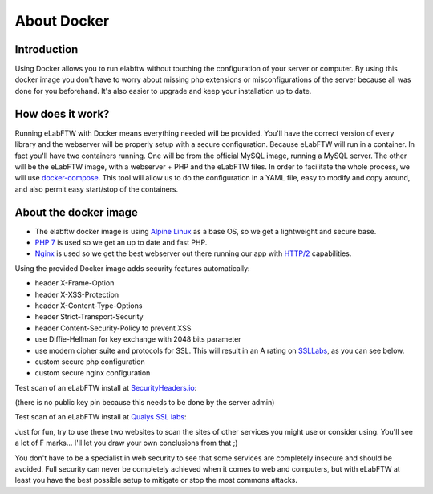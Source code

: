 .. _docker-doc:

About Docker
------------

.. image:: img/docker.png
    :align: center
    :alt: docker

Introduction
````````````
Using Docker allows you to run elabftw without touching the configuration of your server or computer. By using this docker image you don't have to worry about missing php extensions or misconfigurations of the server because all was done for you beforehand. It's also easier to upgrade and keep your installation up to date.

How does it work?
`````````````````
Running eLabFTW with Docker means everything needed will be provided. You'll have the correct version of every library and the webserver will be properly setup with a secure configuration. Because eLabFTW will run in a container. In fact you'll have two containers running. One will be from the official MySQL image, running a MySQL server. The other will be the eLabFTW image, with a webserver + PHP and the eLabFTW files. In order to facilitate the whole process, we will use `docker-compose <https://docs.docker.com/compose/install/>`_. This tool will allow us to do the configuration in a YAML file, easy to modify and copy around, and also permit easy start/stop of the containers.

About the docker image
``````````````````````
- The elabftw docker image is using `Alpine Linux <https://alpinelinux.org/>`_ as a base OS, so we get a lightweight and secure base.
- `PHP 7 <https://secure.php.net/>`_ is used so we get an up to date and fast PHP.
- `Nginx <http://nginx.org>`_ is used so we get the best webserver out there running our app with `HTTP/2 <https://en.wikipedia.org/wiki/HTTP/2>`_ capabilities.

Using the provided Docker image adds security features automatically:

- header X-Frame-Option
- header X-XSS-Protection
- header X-Content-Type-Options
- header Strict-Transport-Security
- header Content-Security-Policy to prevent XSS
- use Diffie-Hellman for key exchange with 2048 bits parameter
- use modern cipher suite and protocols for SSL. This will result in an A rating on `SSLLabs <https://www.ssllabs.com/ssltest/>`_, as you can see below.
- custom secure php configuration
- custom secure nginx configuration

Test scan of an eLabFTW install at `SecurityHeaders.io <https://securityheaders.io>`_:

.. image:: img/securityheaders.io.png
    :align: center
    :alt: security headers result

(there is no public key pin because this needs to be done by the server admin)

Test scan of an eLabFTW install at `Qualys SSL labs <https://www.ssllabs.com/ssltest/>`_:

.. image:: img/qualys-ssl-report.png
    :align: center
    :alt: SSL labs report

Just for fun, try to use these two websites to scan the sites of other services you might use or consider using. You'll see a lot of F marks… I'll let you draw your own conclusions from that ;)

You don't have to be a specialist in web security to see that some services are completely insecure and should be avoided. Full security can never be completely achieved when it comes to web and computers, but with eLabFTW at least you have the best possible setup to mitigate or stop the most commons attacks.

